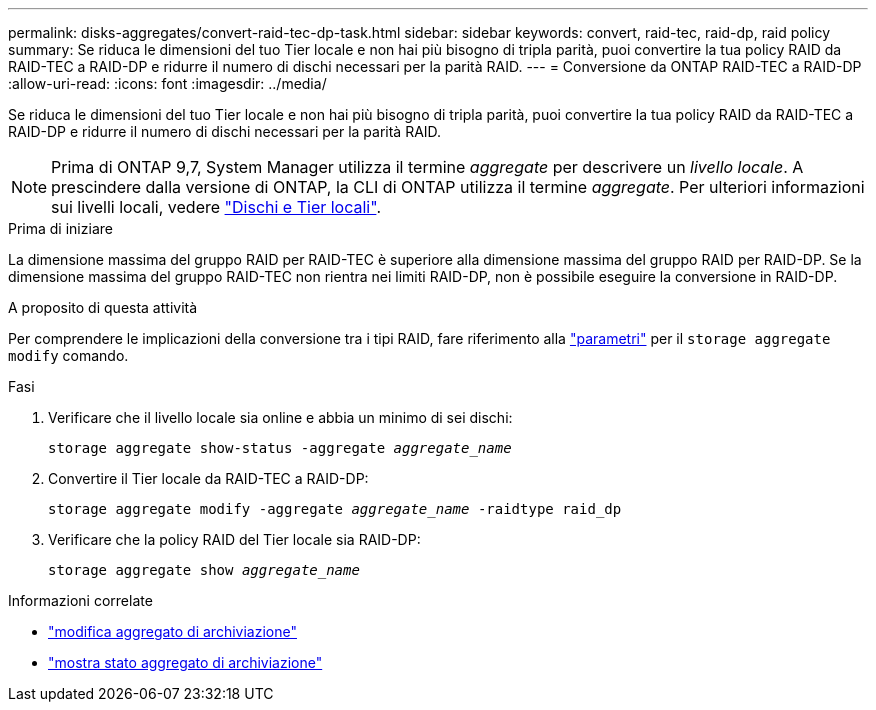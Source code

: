 ---
permalink: disks-aggregates/convert-raid-tec-dp-task.html 
sidebar: sidebar 
keywords: convert, raid-tec, raid-dp, raid policy 
summary: Se riduca le dimensioni del tuo Tier locale e non hai più bisogno di tripla parità, puoi convertire la tua policy RAID da RAID-TEC a RAID-DP e ridurre il numero di dischi necessari per la parità RAID. 
---
= Conversione da ONTAP RAID-TEC a RAID-DP
:allow-uri-read: 
:icons: font
:imagesdir: ../media/


[role="lead"]
Se riduca le dimensioni del tuo Tier locale e non hai più bisogno di tripla parità, puoi convertire la tua policy RAID da RAID-TEC a RAID-DP e ridurre il numero di dischi necessari per la parità RAID.


NOTE: Prima di ONTAP 9,7, System Manager utilizza il termine _aggregate_ per descrivere un _livello locale_. A prescindere dalla versione di ONTAP, la CLI di ONTAP utilizza il termine _aggregate_. Per ulteriori informazioni sui livelli locali, vedere link:../disks-aggregates/index.html["Dischi e Tier locali"].

.Prima di iniziare
La dimensione massima del gruppo RAID per RAID-TEC è superiore alla dimensione massima del gruppo RAID per RAID-DP. Se la dimensione massima del gruppo RAID-TEC non rientra nei limiti RAID-DP, non è possibile eseguire la conversione in RAID-DP.

.A proposito di questa attività
Per comprendere le implicazioni della conversione tra i tipi RAID, fare riferimento alla https://docs.netapp.com/us-en/ontap-cli/storage-aggregate-modify.html#parameters["parametri"^] per il `storage aggregate modify` comando.

.Fasi
. Verificare che il livello locale sia online e abbia un minimo di sei dischi:
+
`storage aggregate show-status -aggregate _aggregate_name_`

. Convertire il Tier locale da RAID-TEC a RAID-DP:
+
`storage aggregate modify -aggregate _aggregate_name_ -raidtype raid_dp`

. Verificare che la policy RAID del Tier locale sia RAID-DP:
+
`storage aggregate show _aggregate_name_`



.Informazioni correlate
* link:https://docs.netapp.com/us-en/ontap-cli/storage-aggregate-modify.html["modifica aggregato di archiviazione"^]
* link:https://docs.netapp.com/us-en/ontap-cli/storage-aggregate-show-status.html["mostra stato aggregato di archiviazione"^]

